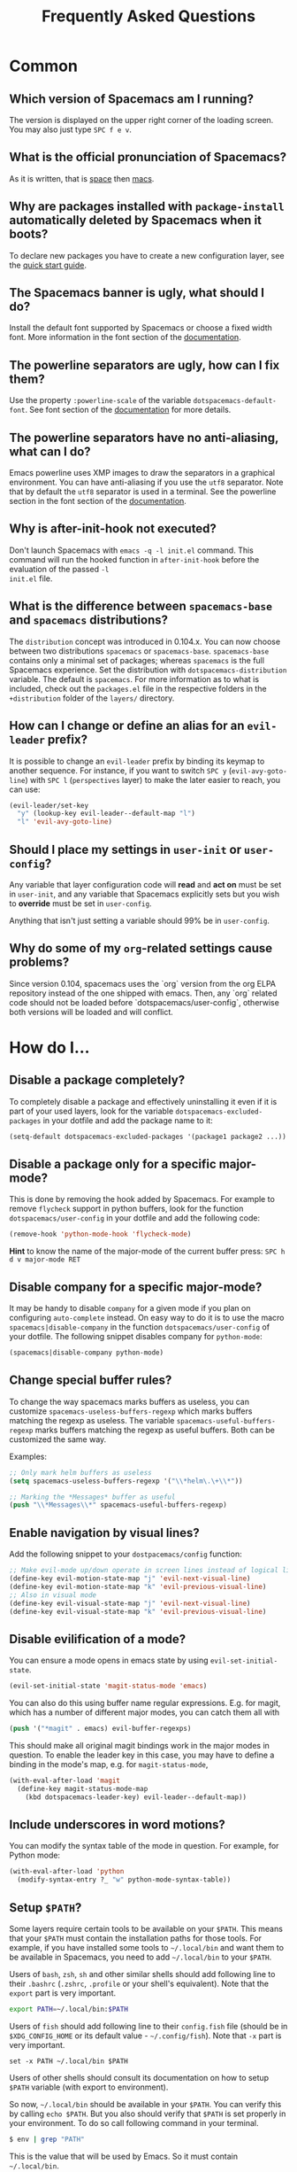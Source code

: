 #+TITLE: Frequently Asked Questions

* FAQ                                                       :TOC_4_org:noexport:
 - [[Common][Common]]
   - [[Which version of Spacemacs am I running?][Which version of Spacemacs am I running?]]
   - [[What is the official pronunciation of Spacemacs?][What is the official pronunciation of Spacemacs?]]
   - [[Why are packages installed with =package-install= automatically deleted by Spacemacs when it boots?][Why are packages installed with =package-install= automatically deleted by Spacemacs when it boots?]]
   - [[The Spacemacs banner is ugly, what should I do?][The Spacemacs banner is ugly, what should I do?]]
   - [[The powerline separators are ugly, how can I fix them?][The powerline separators are ugly, how can I fix them?]]
   - [[The powerline separators have no anti-aliasing, what can I do?][The powerline separators have no anti-aliasing, what can I do?]]
   - [[Why is after-init-hook not executed?][Why is after-init-hook not executed?]]
   - [[What is the difference between =spacemacs-base= and =spacemacs= distributions?][What is the difference between =spacemacs-base= and =spacemacs= distributions?]]
   - [[How can I change or define an alias for an =evil-leader= prefix?][How can I change or define an alias for an =evil-leader= prefix?]]
   - [[Should I place my settings in =user-init= or =user-config=?][Should I place my settings in =user-init= or =user-config=?]]
   - [[Why do some of my =org=-related settings cause problems?][Why do some of my =org=-related settings cause problems?]]
 - [[How do I...][How do I...]]
   - [[Disable a package completely?][Disable a package completely?]]
   - [[Disable a package only for a specific major-mode?][Disable a package only for a specific major-mode?]]
   - [[Disable company for a specific major-mode?][Disable company for a specific major-mode?]]
   - [[Change special buffer rules?][Change special buffer rules?]]
   - [[Enable navigation by visual lines?][Enable navigation by visual lines?]]
   - [[Disable evilification of a mode?][Disable evilification of a mode?]]
   - [[Include underscores in word motions?][Include underscores in word motions?]]
   - [[Setup =$PATH=?][Setup =$PATH=?]]
 - [[Windows][Windows]]
   - [[Why do the fonts look crappy on Windows?][Why do the fonts look crappy on Windows?]]
   - [[Why is there no Spacemacs logo in the startup buffer?][Why is there no Spacemacs logo in the startup buffer?]]
   - [[Why are all packages unavailable?][Why are all packages unavailable?]]
 - [[OS X][OS X]]
   - [[Why are the powerline colors not correct on OS X?][Why are the powerline colors not correct on OS X?]]

* Common
** Which version of Spacemacs am I running?
The version is displayed on the upper right corner of the loading screen. You
may also just type ~SPC f e v~.

** What is the official pronunciation of Spacemacs?
As it is written, that is _space_ then _macs_.

** Why are packages installed with =package-install= automatically deleted by Spacemacs when it boots?
To declare new packages you have to create a new configuration layer, see the
[[file:QUICK_START.org][quick start guide]].

** The Spacemacs banner is ugly, what should I do?
Install the default font supported by Spacemacs or choose a fixed width font.
More information in the font section of the [[file:DOCUMENTATION.org][documentation]].

** The powerline separators are ugly, how can I fix them?
Use the property =:powerline-scale= of the variable =dotspacemacs-default-font=.
See font section of the [[file:DOCUMENTATION.org][documentation]] for more details.

** The powerline separators have no anti-aliasing, what can I do?
Emacs powerline uses XMP images to draw the separators in a graphical
environment. You can have anti-aliasing if you use the =utf8= separator. Note
that by default the =utf8= separator is used in a terminal. See the powerline
section in the font section of the [[file:DOCUMENTATION.org][documentation]].

** Why is after-init-hook not executed?
Don't launch Spacemacs with =emacs -q -l init.el= command. This command will run
the hooked function in =after-init-hook= before the evaluation of the passed =-l
init.el= file.

** What is the difference between =spacemacs-base= and =spacemacs= distributions?
The =distribution= concept was introduced in 0.104.x. You can now choose
between two distributions =spacemacs= or =spacemacs-base=.
=spacemacs-base= contains only a minimal set of packages; whereas =spacemacs=
is the full Spacemacs experience.
Set the distribution with =dotspacemacs-distribution= variable. The default is
=spacemacs=. For more information as to what is included,
check out the =packages.el= file in the respective folders in the
=+distribution= folder of the =layers/= directory.

** How can I change or define an alias for an =evil-leader= prefix?
It is possible to change an =evil-leader= prefix by binding its keymap to
another sequence. For instance, if you want to switch ~SPC y~
(=evil-avy-goto-line=) with ~SPC l~ (=perspectives= layer) to make the later
easier to reach, you can use:

#+begin_src emacs-lisp
(evil-leader/set-key
  "y" (lookup-key evil-leader--default-map "l")
  "l" 'evil-avy-goto-line)
#+end_src

** Should I place my settings in =user-init= or =user-config=?
Any variable that layer configuration code will *read* and *act on* must be set
in =user-init=, and any variable that Spacemacs explicitly sets but you wish to
*override* must be set in =user-config=.

Anything that isn't just setting a variable should 99% be in =user-config=.

** Why do some of my =org=-related settings cause problems?
Since version 0.104, spacemacs uses the `org` version from the org ELPA
repository instead of the one shipped with emacs. Then, any `org` related code
should not be loaded before `dotspacemacs/user-config`, otherwise both versions
will be loaded and will conflict.

* How do I...
** Disable a package completely?
To completely disable a package and effectively uninstalling it even if
it is part of your used layers, look for the variable
=dotspacemacs-excluded-packages= in your dotfile and add the package
name to it:

#+begin_src emacs-lisp
  (setq-default dotspacemacs-excluded-packages '(package1 package2 ...))
#+end_src

** Disable a package only for a specific major-mode?
This is done by removing the hook added by Spacemacs. For example to
remove =flycheck= support in python buffers, look for the function
=dotspacemacs/user-config= in your dotfile and add the following code:

#+begin_src emacs-lisp
    (remove-hook 'python-mode-hook 'flycheck-mode)
#+end_src

*Hint* to know the name of the major-mode of the current buffer press:
~SPC h d v major-mode RET~

** Disable company for a specific major-mode?
It may be handy to disable =company= for a given mode if you plan on
configuring =auto-complete= instead. On easy way to do it is to use the
macro =spacemacs|disable-company= in the function =dotspacemacs/user-config=
of your dotfile. The following snippet disables company for
=python-mode=:

#+begin_src emacs-lisp
    (spacemacs|disable-company python-mode)
#+end_src

** Change special buffer rules?
To change the way spacemacs marks buffers as useless, you can customize
=spacemacs-useless-buffers-regexp= which marks buffers matching the
regexp as useless. The variable =spacemacs-useful-buffers-regexp= marks
buffers matching the regexp as useful buffers. Both can be customized
the same way.

Examples:
#+begin_src emacs-lisp
    ;; Only mark helm buffers as useless
    (setq spacemacs-useless-buffers-regexp '("\\*helm\.\+\\*"))

    ;; Marking the *Messages* buffer as useful
    (push "\\*Messages\\*" spacemacs-useful-buffers-regexp)
#+end_src

** Enable navigation by visual lines?
Add the following snippet to your =dostpacemacs/config= function:

#+begin_src emacs-lisp
    ;; Make evil-mode up/down operate in screen lines instead of logical lines
    (define-key evil-motion-state-map "j" 'evil-next-visual-line)
    (define-key evil-motion-state-map "k" 'evil-previous-visual-line)
    ;; Also in visual mode
    (define-key evil-visual-state-map "j" 'evil-next-visual-line)
    (define-key evil-visual-state-map "k" 'evil-previous-visual-line)
#+end_src

** Disable evilification of a mode?
You can ensure a mode opens in emacs state by using =evil-set-initial-state=.

#+begin_src emacs-lisp
  (evil-set-initial-state 'magit-status-mode 'emacs)
#+end_src

You can also do this using buffer name regular expressions. E.g. for magit,
which has a number of different major modes, you can catch them all with

#+begin_src emacs-lisp
  (push '("*magit" . emacs) evil-buffer-regexps)
#+end_src

This should make all original magit bindings work in the major modes in
question. To enable the leader key in this case, you may have to define a
binding in the mode's map, e.g. for =magit-status-mode=,

#+begin_src emacs-lisp
  (with-eval-after-load 'magit
    (define-key magit-status-mode-map
      (kbd dotspacemacs-leader-key) evil-leader--default-map))
#+end_src

** Include underscores in word motions?
You can modify the syntax table of the mode in question. For example, for Python
mode:

#+begin_src emacs-lisp
  (with-eval-after-load 'python
    (modify-syntax-entry ?_ "w" python-mode-syntax-table))
#+end_src

** Setup =$PATH=?
Some layers require certain tools to be available on your =$PATH=. This means
that your =$PATH= must contain the installation paths for those tools. For
example, if you have installed some tools to =~/.local/bin= and want them to be
available in Spacemacs, you need to add =~/.local/bin= to your =$PATH=.

Users of =bash=, =zsh=, =sh= and other similar shells should add following line
to their =.bashrc= (=.zshrc=, =.profile= or your shell's equivalent). Note that
the =export= part is very important.

#+BEGIN_SRC sh
export PATH=~/.local/bin:$PATH
#+END_SRC

Users of =fish= should add following line to their =config.fish= file (should be
in =$XDG_CONFIG_HOME= or its default value - =~/.config/fish=). Note that =-x=
part is very important.

#+BEGIN_SRC fish
set -x PATH ~/.local/bin $PATH
#+END_SRC

Users of other shells should consult its documentation on how to setup =$PATH=
variable (with export to environment).

So now, =~/.local/bin= should be available in your =$PATH=. You can verify this
by calling =echo $PATH=. But you also should verify that =$PATH= is set properly
in your environment. To do so call following command in your terminal.

#+BEGIN_SRC sh
$ env | grep "PATH"
#+END_SRC

This is the value that will be used by Emacs. So it must contain =~/.local/bin=.

After that you can run Spacemacs and check that it properly gets the value of
=$PATH= by running =M-: (getenv "PATH")=.

Note that having =~/.local.bin= in your =$PATH= also means that it's possible to
run terminal and call tools from =~/.local/bin= without specifying their full
path. Under certain conditions you might want to avoid modifying your =$PATH=.
In that case you have the option of updating the value of =exec-path= in the
=dotspacemacs/user-config= function of your =.spacemacs= file.

#+BEGIN_SRC emacs-lisp
(add-to-list 'exec-path "~/.local/bin/")
#+END_SRC

* Windows
** Why do the fonts look crappy on Windows?
You can install [[https://code.google.com/p/mactype/][MacType]] on Windows to get very nice looking fonts. It is
also recommended to disable smooth scrolling on Windows.

** Why is there no Spacemacs logo in the startup buffer?
A GUI build of emacs supporting image display is required.
You can follow the instructions [[http://stackoverflow.com/questions/2650041/emacs-under-windows-and-png-files][here]]. Alternatively you can download binaries
of emacs with image support included such as [[http://emacsbinw64.sourceforge.net/][this one]].

** Why are all packages unavailable?
Check if your Emacs has HTTPS capabilities by doing =M-:= and then:

#+begin_src emacs-lisp
  (gnutls-available-p)
#+end_src

If this returns =nil=, you need to install the GnuTLS DDL file in the same
directory as Emacs. See [[https://www.gnu.org/software/emacs/manual/html_mono/emacs-gnutls.html#Help-For-Users][here]] for instructions.

* OS X
** Why are the powerline colors not correct on OS X?
This is a [[https://github.com/milkypostman/powerline/issues/54][known issue]] as of Emacs 24.4 due to =ns-use-srgb-colorspace=
defaulting to true. It is recommended to use the [[http://github.com/railwaycat/homebrew-emacsmacport][emacs-mac-port]] build. See the
install section in the [[file:../README.md][README]] for more details.
